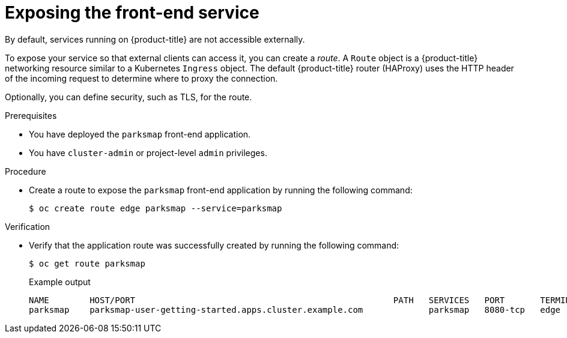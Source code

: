 // Module included in the following assemblies:
//
// * tutorials/dev-app-cli.adoc

:_mod-docs-content-type: PROCEDURE
[id="getting-started-cli-creating-route_{context}"]
= Exposing the front-end service

By default, services running on {product-title} are not accessible externally.

To expose your service so that external clients can access it, you can create a _route_. A `Route` object is a {product-title} networking resource similar to a Kubernetes `Ingress` object. The default {product-title} router (HAProxy) uses the HTTP header of the incoming request to determine where to proxy the connection.

Optionally, you can define security, such as TLS, for the route.

.Prerequisites

* You have deployed the `parksmap` front-end application.
* You have `cluster-admin` or project-level `admin` privileges.

.Procedure

* Create a route to expose the `parksmap` front-end application by running the following command:

+
[source,terminal]
----
$ oc create route edge parksmap --service=parksmap
----

.Verification

* Verify that the application route was successfully created by running the following command:
+
[source,terminal]
----
$ oc get route parksmap
----
+

.Example output
+
[source,terminal]
----
NAME        HOST/PORT                                                   PATH   SERVICES   PORT       TERMINATION   WILDCARD
parksmap    parksmap-user-getting-started.apps.cluster.example.com             parksmap   8080-tcp   edge          None
----
